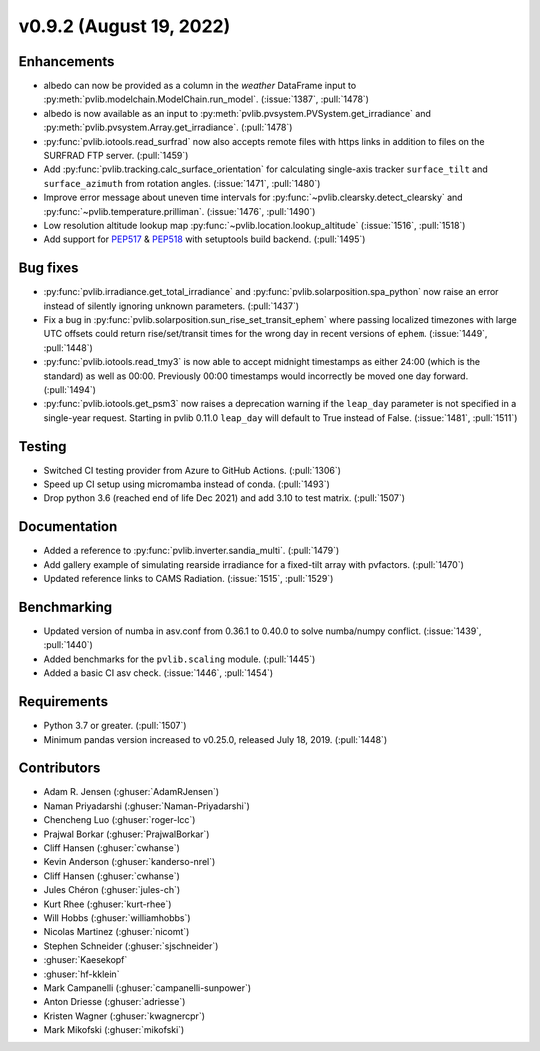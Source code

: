 .. _whatsnew_0920:

v0.9.2 (August 19, 2022)
------------------------

Enhancements
~~~~~~~~~~~~
* albedo can now be provided as a column in the `weather` DataFrame input to
  :py:meth:`pvlib.modelchain.ModelChain.run_model`. (:issue:`1387`, :pull:`1478`)
* albedo is now available as an input to :py:meth:`pvlib.pvsystem.PVSystem.get_irradiance`
  and :py:meth:`pvlib.pvsystem.Array.get_irradiance`. (:pull:`1478`)
* :py:func:`pvlib.iotools.read_surfrad` now also accepts remote files
  with https links in addition to files on the SURFRAD FTP server.
  (:pull:`1459`)
* Add :py:func:`pvlib.tracking.calc_surface_orientation` for calculating
  single-axis tracker ``surface_tilt`` and ``surface_azimuth`` from
  rotation angles. (:issue:`1471`, :pull:`1480`)
* Improve error message about uneven time intervals for
  :py:func:`~pvlib.clearsky.detect_clearsky` and :py:func:`~pvlib.temperature.prilliman`.
  (:issue:`1476`, :pull:`1490`)
* Low resolution altitude lookup map
  :py:func:`~pvlib.location.lookup_altitude`
  (:issue:`1516`, :pull:`1518`)
* Add support for `PEP517 <https://peps.python.org/pep-0517/>`_ & `PEP518 <https://peps.python.org/pep-0518/>`_
  with setuptools build backend. (:pull:`1495`)


Bug fixes
~~~~~~~~~
* :py:func:`pvlib.irradiance.get_total_irradiance` and
  :py:func:`pvlib.solarposition.spa_python` now raise an error instead
  of silently ignoring unknown parameters. (:pull:`1437`)
* Fix a bug in :py:func:`pvlib.solarposition.sun_rise_set_transit_ephem`
  where passing localized timezones with large UTC offsets could return
  rise/set/transit times for the wrong day in recent versions of ``ephem``.
  (:issue:`1449`, :pull:`1448`)
* :py:func:`pvlib.iotools.read_tmy3` is now able to accept midnight
  timestamps as either 24:00 (which is the standard) as well as 00:00.
  Previously 00:00 timestamps would incorrectly be moved one day forward.
  (:pull:`1494`)
* :py:func:`pvlib.iotools.get_psm3` now raises a deprecation warning if
  the ``leap_day`` parameter is not specified in a single-year request.
  Starting in pvlib 0.11.0 ``leap_day`` will default to True instead of False.
  (:issue:`1481`, :pull:`1511`)

Testing
~~~~~~~
* Switched CI testing provider from Azure to GitHub Actions. (:pull:`1306`)
* Speed up CI setup using micromamba instead of conda. (:pull:`1493`)
* Drop python 3.6 (reached end of life Dec 2021) and add 3.10 to test matrix. (:pull:`1507`)

Documentation
~~~~~~~~~~~~~
* Added a reference to :py:func:`pvlib.inverter.sandia_multi`. (:pull:`1479`)
* Add gallery example of simulating rearside irradiance for a fixed-tilt
  array with pvfactors. (:pull:`1470`)
* Updated reference links to CAMS Radiation. (:issue:`1515`, :pull:`1529`)

Benchmarking
~~~~~~~~~~~~~
* Updated version of numba in asv.conf from 0.36.1 to 0.40.0 to solve numba/numpy conflict. (:issue:`1439`, :pull:`1440`)
* Added benchmarks for the ``pvlib.scaling`` module. (:pull:`1445`)
* Added a basic CI asv check. (:issue:`1446`, :pull:`1454`)

Requirements
~~~~~~~~~~~~
* Python 3.7 or greater. (:pull:`1507`)
* Minimum pandas version increased to v0.25.0, released July 18, 2019. (:pull:`1448`)

Contributors
~~~~~~~~~~~~
* Adam R. Jensen (:ghuser:`AdamRJensen`)
* Naman Priyadarshi (:ghuser:`Naman-Priyadarshi`)
* Chencheng Luo (:ghuser:`roger-lcc`)
* Prajwal Borkar (:ghuser:`PrajwalBorkar`) 
* Cliff Hansen (:ghuser:`cwhanse`)
* Kevin Anderson (:ghuser:`kanderso-nrel`)
* Cliff Hansen (:ghuser:`cwhanse`)
* Jules Chéron (:ghuser:`jules-ch`)
* Kurt Rhee (:ghuser:`kurt-rhee`)
* Will Hobbs (:ghuser:`williamhobbs`)
* Nicolas Martinez (:ghuser:`nicomt`)
* Stephen Schneider (:ghuser:`sjschneider`)
* :ghuser:`Kaesekopf`
* :ghuser:`hf-kklein`
* Mark Campanelli (:ghuser:`campanelli-sunpower`)
* Anton Driesse (:ghuser:`adriesse`)
* Kristen Wagner (:ghuser:`kwagnercpr`)
* Mark Mikofski (:ghuser:`mikofski`)
